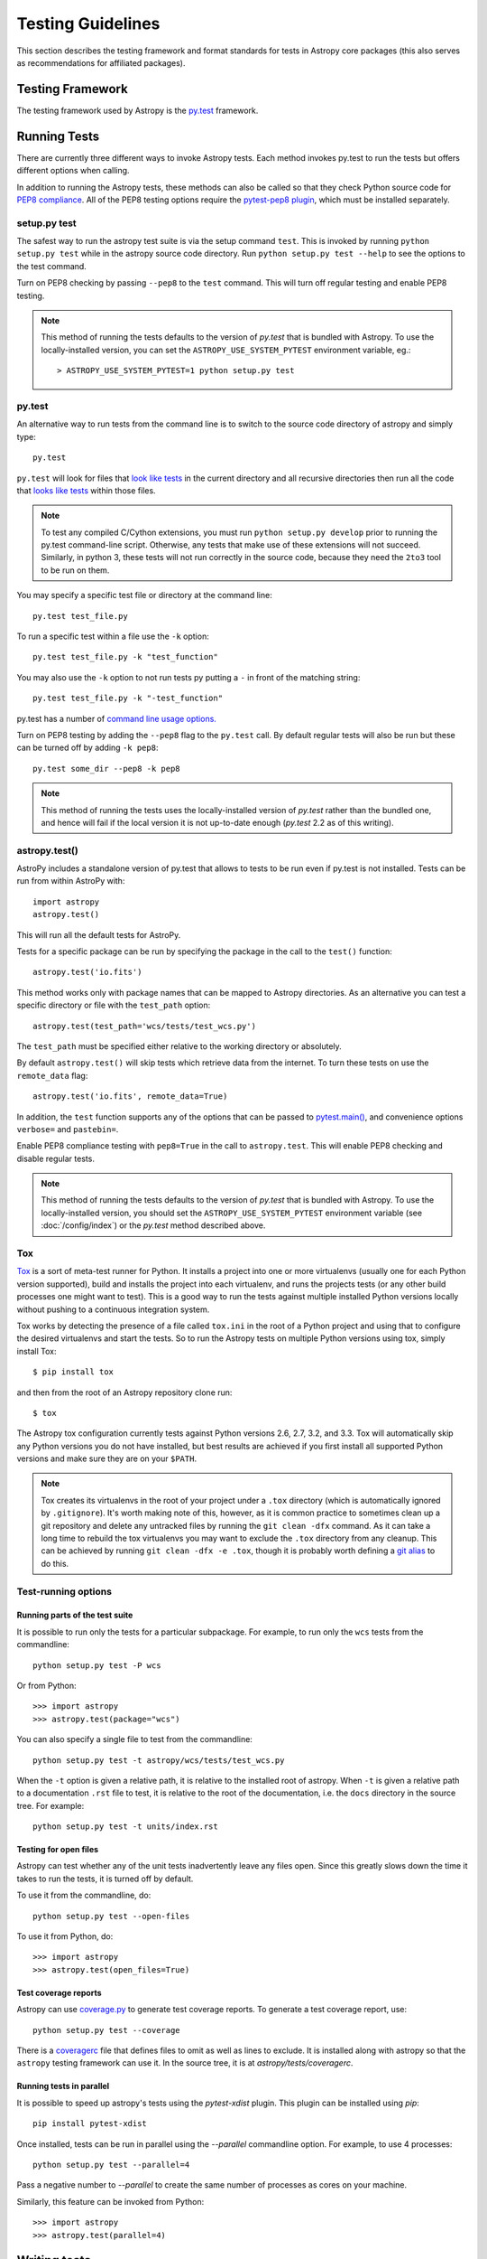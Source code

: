 .. doctest-skip-all

.. _testing-guidelines:

==================
Testing Guidelines
==================

This section describes the testing framework and format standards for tests in
Astropy core packages (this also serves as recommendations for affiliated
packages).

Testing Framework
=================

The testing framework used by Astropy is the `py.test <http://pytest.org/latest/>`_
framework.

.. _running-tests:

Running Tests
=============

There are currently three different ways to invoke Astropy tests. Each method
invokes py.test to run the tests but offers different options when calling.

In addition to running the Astropy tests, these methods can also be called so
that they check Python source code for
`PEP8 compliance <http://www.python.org/dev/peps/pep-0008/>`_. All of the PEP8
testing options require the
`pytest-pep8 plugin <http://pypi.python.org/pypi/pytest-pep8>`_, which must be
installed separately.

setup.py test
-------------

The safest way to run the astropy test suite is via the setup command ``test``.
This is invoked by running ``python setup.py test`` while in the astropy source
code directory. Run ``python setup.py test --help`` to see the options to the
test command.

Turn on PEP8 checking by passing ``--pep8`` to the ``test`` command. This will
turn off regular testing and enable PEP8 testing.

.. note::

    This method of running the tests defaults to the version of `py.test` that
    is bundled with Astropy. To use the locally-installed version, you can set
    the ``ASTROPY_USE_SYSTEM_PYTEST`` environment variable, eg.::

        > ASTROPY_USE_SYSTEM_PYTEST=1 python setup.py test

py.test
-------

An alternative way to run tests from the command line is to switch to the source
code directory of astropy and simply type::

    py.test

``py.test`` will look for files that `look like tests
<http://pytest.org/latest/goodpractises.html#conventions-for-python-test-discovery>`_
in the current directory and all recursive directories then run all the code that
`looks like tests
<http://pytest.org/latest/goodpractises.html#conventions-for-python-test-discovery>`_
within those files.

.. note::
    To test any compiled C/Cython extensions, you must run ``python
    setup.py develop`` prior to running the py.test command-line
    script.  Otherwise, any tests that make use of these extensions
    will not succeed.  Similarly, in python 3, these tests will not
    run correctly in the source code, because they need the ``2to3``
    tool to be run on them.

You may specify a specific test file or directory at the command line::

    py.test test_file.py

To run a specific test within a file use the ``-k`` option::

    py.test test_file.py -k "test_function"

You may also use the ``-k`` option to not run tests py putting a ``-`` in front
of the matching string::

    py.test test_file.py -k "-test_function"

py.test has a number of `command line usage options.
<http://pytest.org/latest/usage.html>`_

Turn on PEP8 testing by adding the ``--pep8`` flag to the ``py.test`` call. By
default regular tests will also be run but these can be turned off by adding
``-k pep8``::

  py.test some_dir --pep8 -k pep8

.. note::
    This method of running the tests uses the locally-installed version of
    `py.test` rather than the bundled one, and hence will fail if the local
    version it is not up-to-date enough (`py.test` 2.2 as of this writing).

astropy.test()
--------------

AstroPy includes a standalone version of py.test that allows to tests
to be run even if py.test is not installed. Tests can be run from within
AstroPy with::

    import astropy
    astropy.test()

This will run all the default tests for AstroPy.

Tests for a specific package can be run by specifying the package in the call
to the ``test()`` function::

    astropy.test('io.fits')

This method works only with package names that can be mapped to Astropy
directories. As an alternative you can test a specific directory or file
with the ``test_path`` option::

  astropy.test(test_path='wcs/tests/test_wcs.py')

The ``test_path`` must be specified either relative to the working directory
or absolutely.

By default ``astropy.test()`` will skip tests which retrieve data from the
internet. To turn these tests on use the ``remote_data`` flag::

    astropy.test('io.fits', remote_data=True)

In addition, the ``test`` function supports any of the options that can be
passed to `pytest.main() <http://pytest.org/latest/builtin.html#pytest.main>`_,
and convenience options ``verbose=`` and ``pastebin=``.

Enable PEP8 compliance testing with ``pep8=True`` in the call to
``astropy.test``. This will enable PEP8 checking and disable regular tests.

.. note::
    This method of running the tests defaults to the version of
    `py.test` that is bundled with Astropy. To use the locally-installed
    version, you should set the ``ASTROPY_USE_SYSTEM_PYTEST`` environment
    variable (see :doc:`/config/index`) or the `py.test` method described
    above.

Tox
---

`Tox <http://tox.readthedocs.org>`_ is a sort of meta-test runner for Python.
It installs a project into one or more virtualenvs (usually one for each Python
version supported), build and installs the project into each virtualenv, and
runs the projects tests (or any other build processes one might want to test).
This is a good way to run the tests against multiple installed Python versions
locally without pushing to a continuous integration system.

Tox works by detecting the presence of a file called ``tox.ini`` in the root of
a Python project and using that to configure the desired virtualenvs and start
the tests.  So to run the Astropy tests on multiple Python versions using tox,
simply install Tox::

    $ pip install tox

and then from the root of an Astropy repository clone run::

    $ tox

The Astropy tox configuration currently tests against Python versions 2.6, 2.7,
3.2, and 3.3.  Tox will automatically skip any Python versions you do not have
installed, but best results are achieved if you first install all supported
Python versions and make sure they are on your ``$PATH``.

.. note::

    Tox creates its virtualenvs in the root of your project under a ``.tox``
    directory (which is automatically ignored by ``.gitignore``).  It's worth
    making note of this, however, as it is common practice to sometimes clean
    up a git repository and delete any untracked files by running the ``git
    clean -dfx`` command.  As it can take a long time to rebuild the tox
    virtualenvs you may want to exclude the ``.tox`` directory from any
    cleanup.  This can be achieved by running ``git clean -dfx -e .tox``,
    though it is probably worth defining a `git alias
    <https://git.wiki.kernel.org/index.php/Aliases>`_ to do this.

Test-running options
--------------------

Running parts of the test suite
^^^^^^^^^^^^^^^^^^^^^^^^^^^^^^^

It is possible to run only the tests for a particular subpackage.  For
example, to run only the ``wcs`` tests from the commandline::

    python setup.py test -P wcs

Or from Python::

    >>> import astropy
    >>> astropy.test(package="wcs")

You can also specify a single file to test from the commandline::

    python setup.py test -t astropy/wcs/tests/test_wcs.py

When the ``-t`` option is given a relative path, it is relative to the
installed root of astropy.  When ``-t`` is given a relative path to a
documentation ``.rst`` file to test, it is relative to the root of the
documentation, i.e. the ``docs`` directory in the source tree.  For
example::

    python setup.py test -t units/index.rst

Testing for open files
^^^^^^^^^^^^^^^^^^^^^^

Astropy can test whether any of the unit tests inadvertently leave any
files open.  Since this greatly slows down the time it takes to run
the tests, it is turned off by default.

To use it from the commandline, do::

    python setup.py test --open-files

To use it from Python, do::

    >>> import astropy
    >>> astropy.test(open_files=True)

Test coverage reports
^^^^^^^^^^^^^^^^^^^^^

Astropy can use `coverage.py
<http://nedbatchelder.com/code/coverage/>`_ to generate test coverage
reports.  To generate a test coverage report, use::

    python setup.py test --coverage

There is a `coveragerc
<http://nedbatchelder.com/code/coverage/config.html>`_ file that
defines files to omit as well as lines to exclude.  It is installed
along with astropy so that the ``astropy`` testing framework can use
it.  In the source tree, it is at `astropy/tests/coveragerc`.

Running tests in parallel
^^^^^^^^^^^^^^^^^^^^^^^^^

It is possible to speed up astropy's tests using the `pytest-xdist`
plugin.  This plugin can be installed using `pip`::

    pip install pytest-xdist

Once installed, tests can be run in parallel using the `--parallel`
commandline option.  For example, to use 4 processes::

    python setup.py test --parallel=4

Pass a negative number to `--parallel` to create the same number of
processes as cores on your machine.

Similarly, this feature can be invoked from Python::

    >>> import astropy
    >>> astropy.test(parallel=4)

Writing tests
=============

``py.test`` has the following test discovery rules:

 * ``test_*.py`` or ``*_test.py`` files
 * ``Test`` prefixed classes (without an ``__init__`` method)
 * ``test_`` prefixed functions and methods

Consult the `test discovery rules
<http://pytest.org/latest/goodpractises.html#conventions-for-python-test-discovery>`_
for detailed information on how to name files and tests so that they are
automatically discovered by ``py.test``.

Simple example
--------------

The following example shows a simple function and a test to test this
function::

    def func(x):
        return x + 1

    def test_answer():
        assert func(3) == 5

If we place this in a ``test.py`` file and then run::

    py.test test.py

The result is::

    ============================= test session starts ==============================
    python: platform darwin -- Python 2.7.2 -- pytest-1.1.1
    test object 1: /Users/tom/tmp/test.py

    test.py F

    =================================== FAILURES ===================================
    _________________________________ test_answer __________________________________

        def test_answer():
    >       assert func(3) == 5
    E       assert 4 == 5
    E        +  where 4 = func(3)

    test.py:5: AssertionError
    =========================== 1 failed in 0.07 seconds ===========================

Where to put tests
------------------

Package-specific tests
^^^^^^^^^^^^^^^^^^^^^^

Each package should include a suite of unit tests, covering as many of
the public methods/functions as possible. These tests should be
included inside each sub-package, e.g::

    astropy/io/fits/tests/

``tests`` directories should contain an ``__init__.py`` file so that
the tests can be imported and so that they can use relative imports.

Interoperability tests
^^^^^^^^^^^^^^^^^^^^^^

Tests involving two or more sub-packages should be included in::

    astropy/tests/

Regression tests
----------------

Any time a bug is fixed, and wherever possible, one or more regression tests
should be added to ensure that the bug is not introduced in future. Regression
tests should include the ticket URL where the bug was reported.

Working with data files
-----------------------

Tests that need to make use of a data file should use the
`~astropy.utils.data.get_data_fileobj` or
`~astropy.utils.data.get_data_filename` functions.  These functions search
locally first, and then on the astropy data server or an arbitrary URL, and
return a file-like object or a local filename, respectively.  They automatically
cache the data locally if remote data is obtained, and from then on the local
copy will be used transparently.

They also support the use of an MD5 hash to get a specific version of a data
file.  This hash can be obtained prior to submitting a file to the astropy
data server by using the `~astropy.utils.data.compute_hash` function on a
local copy of the file.

Tests that may retrieve remote data should be marked with the
``@remote_data`` decorator, or, if a doctest, flagged with the
``REMOTE_DATA`` flag.  Tests marked in this way will be skipped by default
by ``astropy.test()`` to prevent test runs from taking too long. These
tests can be run by ``astropy.test()`` by adding the
``remote_data=True`` flag.  Turn on the remote data tests at the
command line with ``py.test --remote-data``.

Examples
^^^^^^^^
::

    from ...config import get_data_filename
    from ...tests.helper import remote_data

    def test_1():
        #if filename.fits is a local file in the source distribution
        datafile = get_data_filename('filename.fits')
        # do the test

    @remote_data
    def test_2():
        #this is the hash for a particular version of a file stored on the
        #astropy data server.
        datafile = get_data_filename('hash/94935ac31d585f68041c08f87d1a19d4')
        # do the test

    def doctest_example():
        """
        >>> datafile = get_data_filename('hash/94935')  # doctest: +REMOTE_DATA
        """
        pass

The ``get_remote_test_data`` will place the files in a temporary directory
indicated by the ``tempfile`` module, so that the test files will eventually
get removed by the system. In the long term, once test data files become too
large, we will need to design a mechanism for removing test data immediately.

Tests that create files
-----------------------

Tests may often be run from directories where users do not have write
permissions so tests which create files should always do so in
temporary directories. This can be done with the `py.test tmpdir
function argument <http://pytest.org/latest/tmpdir.html>`_ or with
Python's built-in `tempfile module
<http://docs.python.org/library/tempfile.html#module-tempfile>`_.

Setting up/Tearing down tests
-----------------------------

In some cases, it can be useful to run a series of tests requiring something
to be set up first. There are four ways to do this:

Module-level setup/teardown
^^^^^^^^^^^^^^^^^^^^^^^^^^^

If the ``setup_module`` and ``teardown_module`` functions are specified in a
file, they are called before and after all the tests in the file respectively.
These functions take one argument, which is the module itself, which makes it
very easy to set module-wide variables::

    def setup_module(module):
        module.NUM = 11

    def add_num(x):
        return x + NUM

    def test_42():
        added = add_num(42)
        assert added == 53

We can use this for example to download a remote test data file and have all
the functions in the file access it::

    import os

    def setup_module(module):
        module.DATAFILE = get_remote_test_data('94935ac31d585f68041c08f87d1a19d4')

    def test():
        f = open(DATAFILE, 'rb')
        # do the test

    def teardown_module(module):
        os.remove(DATAFILE)

Class-level setup/teardown
^^^^^^^^^^^^^^^^^^^^^^^^^^

Tests can be organized into classes that have their own setup/teardown
functions. In the following ::

    def add_nums(x, y):
        return x + y

    class TestAdd42(object):

        def setup_class(self):
            self.NUM = 42

        def test_1(self):
            added = add_nums(11, self.NUM)
            assert added == 53

        def test_2(self):
            added = add_nums(13, self.NUM)
            assert added == 55

        def teardown_class(self):
            pass

In the above example, the ``setup_class`` method is called first, then all the
tests in the class, and finally the ``teardown_class`` is called.

Method-level setup/teardown
^^^^^^^^^^^^^^^^^^^^^^^^^^^

There are cases where one might want setup and teardown methods to be run
before and after *each* test. For this, use the ``setup_method`` and
``teardown_method`` methods::

    def add_nums(x, y):
        return x + y

    class TestAdd42(object):

        def setup_method(self, method):
            self.NUM = 42

        def test_1(self):
            added = add_nums(11, self.NUM)
            assert added == 53

        def test_2(self):
            added = add_nums(13, self.NUM)
            assert added == 55

        def teardown_method(self, method):
            pass

Function-level setup/teardown
^^^^^^^^^^^^^^^^^^^^^^^^^^^^^

Finally, one can use ``setup_function`` and ``teardown_function`` to define a
setup/teardown mechanism to be run before and after each function in a module.
These take one argument, which is the function being tested::

    def setup_function(function):
        pass

    def test_1(self):
        # do test

    def test_2(self):
        # do test

    def teardown_method(function):
        pass

Parametrizing tests
-------------------

If you want to run a test several times for slightly different values, then
it can be advantageous to use the ``py.test`` option to parametrize tests.
For example, instead of writing::

    def test1():
        assert type('a') == str

    def test2():
        assert type('b') == str

    def test3():
        assert type('c') == str

You can use the ``parametrize`` decorator to loop over the different
inputs::

    @pytest.mark.parametrize(('letter'), ['a', 'b', 'c'])
    def test(letter):
        assert type(letter) == str

Tests requiring optional dependencies
-------------------------------------

For tests that test functions or methods that require optional
dependencies (e.g. Scipy), pytest should be instructed to skip the
test if the dependencies are not present. The following example shows
how this should be done::

    import pytest

    try:
        import scipy
        HAS_SCIPY = True
    except ImportError:
        HAS_SCIPY = False

    @pytest.mark.skipif('not HAS_SCIPY')
    def test_that_uses_scipy():
        ...

In this way, the test is run if Scipy is present, and skipped if
not. No tests should fail simply because an optional dependency is not
present.

Using py.test helper functions
------------------------------

If your tests need to use `py.test helper functions
<http://pytest.org/latest/builtin.html#pytest-helpers>`_, such as
``pytest.raises``, import ``pytest`` into your test module like so::

    from ...tests.helper import pytest

You may need to adjust the relative import to work for the depth of
your module.  ``tests.helper`` imports ``pytest`` either from the
user's system or ``extern.pytest`` if the user does not have py.test
installed. This is so that users need not install py.test to run
AstroPy's tests.


Testing warnings
----------------

In order to test that warnings are triggered as expected in certain
situations, you can use the `astropy.tests.helper.catch_warnings`
context manager.  Unlike the `warnings.catch_warnings` context manager
in the standard library, this one will reset all warning state before
hand so one is assured to get the warnings reported, regardless of
what errors may have been emitted by other tests previously.  Here is
a real-world example::

  from astropy.tests.helper import catch_warnings

  with catch_warnings(MergeConflictWarning) as warning_lines:
      # Test code which triggers a MergeConflictWarning
      out = table.vstack([t1, t2, t4], join_type='outer')

      assert warning_lines[0].category == metadata.MergeConflictWarning
      assert ("In merged column 'a' the 'units' attribute does not match (cm != m)"
              in str(warning_lines[0].message))

.. note::

   Within ``py.test`` there is also the option of using the
   ``recwarn`` function argument to test that warnings are triggered.
   This method has been found to be problematic in at least one case
   (`pull request 1174
   <https://github.com/astropy/astropy/pull/1174#issuecomment-20249309>`_)
   so the `astropy.tests.helper.catch_warnings` context manager is
   preferred.

Testing with Unicode literals
-----------------------------

Python 2 can run code in two modes: by default, string literals are
8-bit `bytes` objects.  However, when ``from __future__ import
unicode_literals`` is used, string literals are `unicode` objects.  In
order to ensure that astropy supports user code written in both
styles, the testing framework has a special feature to run a module
containing tests in both modes.  Simply add the comment::

    # TEST_UNICODE_LITERALS

anywhere in the file, and all tests in that file will be tested twice:
once in the default mode where string literals are `bytes`, and again
where string literals are `unicode`.

Marking blocks of code to exclude from coverage
-----------------------------------------------

Blocks of code may be ignored by the coverage testing by adding a
comment containing the phrase ``pragma: no cover`` to the start of the
block::

    if this_rarely_happens:  # pragma: no cover
        this_call_is_ignored()

Blocks of code that are intended to run only in Python 2.x or 3.x may
also be marked so that they will be ignored when appropriate by
`coverage.py`::

    if sys.version_info[0] >= 3:  # pragma: py3
        do_it_the_python3_way()
    else:  # pragma: py2
        do_it_the_python2_way()

Using ``six.PY3`` and ``six.PY2`` will also automatically exclude
blocks from coverage, without requiring the pragma comment::

    if six.PY3:
        do_it_the_python3_way()
    elif six.PY2:
        do_it_the_python2_way()

.. _doctests:

Writing doctests
================

A doctest in Python is a special kind of test that is embedded in a
function, class, or module's docstring, or in the narrative Sphinx
documentation, and is formatted to look like a Python interactive
session--that is, they show lines of Python code entered at a ``>>>``
prompt followed by the output that would be expected (if any) when
running that code in an interactive session.

The idea is to write usage examples in docstrings that users can enter
verbatim and check their output against the expected output to confirm that
they are using the interface properly.

Furthermore, Python includes a :mod:`doctest` module that can detect these
doctests and execute them as part of a project's automated test suite.  This
way we can automatically ensure that all doctest-like examples in our
docstrings are correct.

The Astropy test suite automatically detects and runs any doctests in
the Astropy source code or documentation, or in affiliated packages
using the Astropy test running framework. For example doctests and
detailed documentation on how to write them, see the full
:mod:`doctest` documentation.

.. note::

   Since the narrative Sphinx documentation is not installed alongside
   the astropy source code, it can only be tested by running ``python
   setup.py test``, not by ``import astropy; astropy.test()``.

Skipping doctests
-----------------

Sometimes it is necessary to write examples that look like doctests but that
are not actually executable verbatim. An example may depend on some external
conditions being fulfilled, for example. In these cases there are a few ways to
skip a doctest:

1. Next to the example add a comment like: ``# doctest: +SKIP``.  For example::

     >>> import os
     >>> os.listdir('.')  # doctest: +SKIP

   In the above example we want to direct the user to run ``os.listdir('.')``
   but we don't want that line to be executed as part of the doctest.

   To skip tests that require fetching remote data, use the ``REMOTE_DATA``
   flag instead.  This way they can be turned on using the
   ``--remote-data`` flag when running the tests::

     >>> datafile = get_data_filename('hash/94935')  # doctest: +REMOTE_DATA

2. Astropy's test framework adds support for a special ``__doctest_skip__``
   variable that can be placed at the module level of any module to list
   functions, classes, and methods in that module whose doctests should not
   be run.  That is, if it doesn't make sense to run a function's example
   usage as a doctest, the entire function can be skipped in the doctest
   collection phase.

   The value of ``__doctest_skip__`` should be a list of wildcard patterns
   for all functions/classes whose doctests should be skipped.  For example::

       __doctest_skip__ = ['myfunction', 'MyClass', 'MyClass.*']

   skips the doctests in a function called ``myfunction``, the doctest for a
   class called ``MyClass``, and all *methods* of ``MyClass``.

   Module docstrings may contain doctests as well.  To skip the module-level
   doctests include the string ``'.'`` in ``__doctest_skip__``.

   To skip all doctests in a module::

       __doctest_skip__ = ['*']

3. In the Sphinx documentation, a doctest section can be skipped by
   making it part of a ``doctest-skip`` directive::

       .. doctest-skip::

           >>> # This is a doctest that will appear in the documentation,
           >>> # but will not be executed by the testing framework.
           >>> 1 / 0  # Divide by zero, ouch!

   It is also possible to skip all doctests below a certain line using
   a ``doctest-skip-all`` comment.  Note the lack of ``::`` at the end
   of the line here::

       .. doctest-skip-all

       All doctests below here are skipped...

4. ``__doctest_requires__`` is a way to list dependencies for specific
   doctests.  It should be a dictionary mapping wildcard patterns (in the same
   format as ``__doctest_skip__``) to a list of one or more modules that should
   be *importable* in order for the tests to run.  For example, if some tests
   require the scipy module to work they will be skipped unless ``import
   scipy`` is possible.  It is also possible to use a tuple of wildcard
   patterns as a key in this dict::

            __doctest_requires__ = {('func1', 'func2'): ['scipy']}

   Having this module-level variable will require ``scipy`` to be importable
   in order to run the doctests for functions ``func1`` and ``func2`` in that
   module.

   In the Sphinx documentation, a doctest requirement can be notated with the
   ``doctest-requires`` directive::

       .. doctest-requires:: scipy

           >>> import scipy
           >>> scipy.hamming(...)


Skipping output
---------------

One of the important aspects of writing doctests is that the example output
can be accurately compared to the actual output produced when running the
test.

The doctest system compares the actual output to the example output verbatim
by default, but this not always feasible.  For example the example output may
contain the ``__repr__`` of an object which displays its id (which will change
on each run), or a test that expects an exception may output a traceback.

The simplest way to generalize the example output is to use the ellipses
``...``.  For example::

    >>> 1 / 0
    Traceback (most recent call last):
    ...
    ZeroDivisionError: integer division or modulo by zero

This doctest expects an exception with a traceback, but the text of the
traceback is skipped in the example output--only the first and last lines
of the output are checked.  See the :mod:``doctest`` documentation for
more examples of skipping output.
